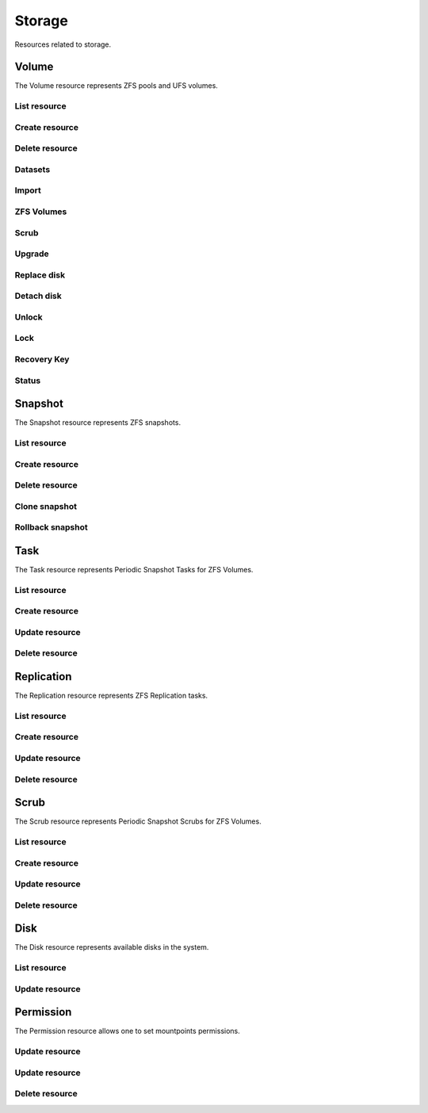 =========
Storage
=========

Resources related to storage.

Volume
------

The Volume resource represents ZFS pools and UFS volumes.

List resource
+++++++++++++

.. http:get:: /api/v1.0/storage/volume/

   Returns a list of all interfaces.

   **Example request**:

   .. sourcecode:: http

      GET /api/v1.0/storage/volume/ HTTP/1.1
      Content-Type: application/json

   **Example response**:

   .. sourcecode:: http

      HTTP/1.1 200 OK
      Vary: Accept
      Content-Type: application/json

      [
        {
                "status": "HEALTHY",
                "vol_guid": "8443409799014097611",
                "vol_fstype": "ZFS",
                "used": "192.0 KiB (0%)",
                "name": "tank",
                "used_pct": "0%",
                "used_si": "192.0 KiB",
                "id": 1,
                "vol_encryptkey": "",
                "vol_name": "tank",
                "is_decrypted": true,
                "avail_si": "4.9 GiB",
                "mountpoint": "/mnt/tank",
                "vol_encrypt": 0,
                "children": [],
                "total_si": "4.9 GiB"
        }
      ]

   :query offset: offset number. default is 0
   :query limit: limit number. default is 20
   :resheader Content-Type: content type of the response
   :statuscode 200: no error


Create resource
+++++++++++++++

.. http:post:: /api/v1.0/storage/volume/

   Creates a new volume and returns the new volume object.

   **Example request**:

   .. sourcecode:: http

      POST /api/v1.0/storage/volume/ HTTP/1.1
      Content-Type: application/json

        {
                "volume_name": "tank",
                "layout": [
                        {
                                "vdevtype": "stripe",
                                "disks": ["ada1", "ada2"]
                        }
                ]
        }

   **Example response**:

   .. sourcecode:: http

      HTTP/1.1 201 Created
      Vary: Accept
      Content-Type: application/json

        {
                "status": "HEALTHY",
                "vol_guid": "8443409799014097611",
                "vol_fstype": "ZFS",
                "used": "192.0 KiB (0%)",
                "name": "tank",
                "used_pct": "0%",
                "used_si": "192.0 KiB",
                "id": 1,
                "vol_encryptkey": "",
                "vol_name": "tank",
                "is_decrypted": true,
                "avail_si": "4.9 GiB",
                "mountpoint": "/mnt/tank",
                "vol_encrypt": 0,
                "children": [],
                "total_si": "4.9 GiB"
        }

   :json string volume_name: name of the volume
   :json list layout: list of vdevs composed of "vdevtype" (stripe, mirror, raidz, raidz2, raidz3) and disks (list of disk names)
   :reqheader Content-Type: the request content type
   :resheader Content-Type: the response content type
   :statuscode 201: no error


Delete resource
+++++++++++++++

.. http:delete:: /api/v1.0/storage/volume/(int:id)/

   Delete volume `id`.

   **Example request**:

   .. sourcecode:: http

      DELETE /api/v1.0/storage/volume/1/ HTTP/1.1
      Content-Type: application/json

        {
                "destroy": true,
                "cascade": true,
        }


   **Example response**:

   .. sourcecode:: http

      HTTP/1.1 204 No Response
      Vary: Accept
      Content-Type: application/json

   :json boolean destroy: destroy the volume
   :json boolean cascade: destroy the shares related to the volume
   :statuscode 204: no error


Datasets
++++++++

.. http:post:: /api/v1.0/storage/volume/(int:id|string:name)/datasets/

   Create dataset for volume `id`.

   **Example request**:

   .. sourcecode:: http

      POST /api/v1.0/storage/volume/tank/datasets/ HTTP/1.1
      Content-Type: application/json

      {
        "name": "foo"
      }

   **Example response**:

   .. sourcecode:: http

      HTTP/1.1 202 Accepted
      Vary: Accept
      Content-Type: application/json

      {
        "avail": 3514769408,
        "mountpoint": "/mnt/tank/foo",
        "name": "foo",
        "pool": "tank",
        "refer": 73728,
        "used": 73728
      }

   :resheader Content-Type: content type of the response
   :statuscode 201: no error

.. http:get:: /api/v1.0/storage/volume/(int:id|string:name)/datasets/

   Get datasets for volume `id`.

   **Example request**:

   .. sourcecode:: http

      GET /api/v1.0/storage/volume/tank/datasets/ HTTP/1.1
      Content-Type: application/json

   **Example response**:

   .. sourcecode:: http

      HTTP/1.1 202 Accepted
      Vary: Accept
      Content-Type: application/json

      [{
        "avail": 3514769408,
        "mountpoint": "/mnt/tank/foo",
        "name": "foo",
        "pool": "tank",
        "refer": 73728,
        "used": 73728
      }]

   :resheader Content-Type: content type of the response
   :statuscode 200: no error

.. http:delete:: /api/v1.0/storage/volume/(int:id|string:name)/datasets/(string:dsname)/

   Delete dataset `dsname` of the volume `id`.

   **Example request**:

   .. sourcecode:: http

      DELETE /api/v1.0/storage/volume/tank/datasets/test/ HTTP/1.1
      Content-Type: application/json

   **Example response**:

   .. sourcecode:: http

      HTTP/1.1 204 No Response
      Vary: Accept
      Content-Type: application/json

   :resheader Content-Type: content type of the response
   :statuscode 204: no error

Import
++++++

.. http:get:: /api/v1.0/storage/volume_import/

   Get list of importable volumes.

   **Example request**:

   .. sourcecode:: http

      GET /api/v1.0/storage/volume_import/ HTTP/1.1
      Content-Type: application/json

   **Example response**:

   .. sourcecode:: http

      HTTP/1.1 200 OK
      Vary: Accept
      Content-Type: application/json

      [
          {
              "disks": {
                  "status": "ONLINE",
                  "numVdevs": 1,
                  "name": "test",
                  "vdevs": [
                      {
                          "status": "ONLINE",
                          "disks": [
                              {
                                  "status": "ONLINE",
                                  "name": "ada2p1"
                              }
                          ],
                          "type": "stripe",
                          "name": "stripe",
                          "numDisks": 1
                      }
                  ]
              },
              "log": null,
              "cache": null,
              "label": "test",
              "spare": null,
              "type": "zfs",
              "id": "test|15955869083029286480",
              "group_type": "none"
          }
      ]


   :resheader Content-Type: content type of the response
   :statuscode 200: no error

.. http:post:: /api/v1.0/storage/volume_import/

   Import volume.

   **Example request**:

   .. sourcecode:: http

      POST /api/v1.0/storage/volume_import/ HTTP/1.1
      Content-Type: application/json

      {
           "volume_id": "test|15955869083029286480"
      }

   **Example response**:

   .. sourcecode:: http

      HTTP/1.1 202 Accepted
      Vary: Accept
      Content-Type: application/json

      "Volume imported."

   :resheader Content-Type: content type of the response
   :statuscode 202: no error


ZFS Volumes
+++++++++++

.. http:post:: /api/v1.0/storage/volume/(int:id|string:name)/zvols/

   Create zvol for volume `id`.

   **Example request**:

   .. sourcecode:: http

      POST /api/v1.0/storage/volume/tank/zvols/ HTTP/1.1
      Content-Type: application/json

      {
        "name": "myzvol",
        "avail": 7286996992,
        "compression": "lz4",
        "dedup": "off",
        "refer": 57344,
        "used": 57344,
        "volsize": 10485760
      }

   **Example response**:

   .. sourcecode:: http

      HTTP/1.1 202 Accepted
      Vary: Accept
      Content-Type: application/json

      {
        "name": "myzvol",
        "avail": 7286996992,
        "compression": "lz4",
        "dedup": "off",
        "refer": 57344,
        "used": 57344,
        "volsize": 10485760
      }

   :resheader Content-Type: content type of the response
   :statuscode 201: no error

.. http:get:: /api/v1.0/storage/volume/(int:id|string:name)/zvols/

   Get zvols for volume `id`.

   **Example request**:

   .. sourcecode:: http

      GET /api/v1.0/storage/volume/tank/zvols/ HTTP/1.1
      Content-Type: application/json

   **Example response**:

   .. sourcecode:: http

      HTTP/1.1 202 Accepted
      Vary: Accept
      Content-Type: application/json

      [{
        "name": "myzvol",
        "avail": 7286996992,
        "compression": "lz4",
        "dedup": "off",
        "refer": 57344,
        "used": 57344,
        "volsize": 10485760
      }]

   :resheader Content-Type: content type of the response
   :statuscode 200: no error

.. http:put:: /api/v1.0/storage/volume/(int:id|string:name)/zvols/(string:name)/

   Update zvol `name` for volume `id`.

   **Example request**:

   .. sourcecode:: http

      PUT /api/v1.0/storage/volume/tank/zvols/ HTTP/1.1
      Content-Type: application/json

      {
        "volsize": "20M"
      }

   **Example response**:

   .. sourcecode:: http

      HTTP/1.1 200 OK
      Vary: Accept
      Content-Type: application/json

      {
        "name": "myzvol",
        "volsize": 20971520
      }

   :json string compression: type of compression
   :json string dedup: on/off
   :json string volsize: size of the zvol
   :resheader Content-Type: content type of the response
   :statuscode 201: no error

.. http:get:: /api/v1.0/storage/volume/(int:id|string:name)/zvols/

   Get zvols for volume `id`.

   **Example request**:

   .. sourcecode:: http

      GET /api/v1.0/storage/volume/tank/zvols/ HTTP/1.1
      Content-Type: application/json

   **Example response**:

   .. sourcecode:: http

      HTTP/1.1 202 Accepted
      Vary: Accept
      Content-Type: application/json

      [{
        "name": "myzvol",
        "volsize": 10485760
      }]

   :resheader Content-Type: content type of the response
   :statuscode 200: no error

.. http:delete:: /api/v1.0/storage/volume/(int:id|string:name)/zvols/(string:name)/

   Delete zvol `name` of the volume `id`.

   **Example request**:

   .. sourcecode:: http

      DELETE /api/v1.0/storage/volume/tank/zvols/myzvol/ HTTP/1.1
      Content-Type: application/json

   **Example response**:

   .. sourcecode:: http

      HTTP/1.1 204 No Response
      Vary: Accept
      Content-Type: application/json

   :resheader Content-Type: content type of the response
   :statuscode 204: no error


Scrub
+++++

.. http:post:: /api/v1.0/storage/volume/(int:id|string:name)/scrub/

   Start scrub for volume `id`.

   **Example request**:

   .. sourcecode:: http

      POST /api/v1.0/storage/volume/tank/scrub/ HTTP/1.1
      Content-Type: application/json

   **Example response**:

   .. sourcecode:: http

      HTTP/1.1 202 Accepted
      Vary: Accept
      Content-Type: application/json

      Volume scrub started.

   :resheader Content-Type: content type of the response
   :statuscode 202: no error

.. http:delete:: /api/v1.0/storage/volume/(int:id|string:name)/scrub/

   Stop scrub for volume `id`.

   **Example request**:

   .. sourcecode:: http

      DELETE /api/v1.0/storage/volume/tank/scrub/ HTTP/1.1
      Content-Type: application/json

   **Example response**:

   .. sourcecode:: http

      HTTP/1.1 202 Accepted
      Vary: Accept
      Content-Type: application/json

      Volume scrub stopped.

   :resheader Content-Type: content type of the response
   :statuscode 202: no error


Upgrade
+++++++

.. http:post:: /api/v1.0/storage/volume/(int:id|string:name)/upgrade/

   Upgrade version of volume `id`.

   **Example request**:

   .. sourcecode:: http

      POST /api/v1.0/storage/volume/tank/upgrade/ HTTP/1.1
      Content-Type: application/json

   **Example response**:

   .. sourcecode:: http

      HTTP/1.1 202 Accepted
      Vary: Accept
      Content-Type: application/json

      Volume has been upgraded.

   :resheader Content-Type: content type of the response
   :statuscode 202: no error


Replace disk
+++++++++++++

.. http:post:: /api/v1.0/storage/volume/(int:id|string:name)/replace/

   Replace a disk of volume `id`.

   **Example request**:

   .. sourcecode:: http

      POST /api/v1.0/storage/volume/tank/replace/ HTTP/1.1
      Content-Type: application/json

        {
                "label": "gptid/7c4dd4f1-1a1f-11e3-9786-080027c5e4f4",
                "replace_disk": "ada4"
        }

   **Example response**:

   .. sourcecode:: http

      HTTP/1.1 202 Accepted
      Vary: Accept
      Content-Type: application/json

      Disk replacement started.

   :json string label: zfs label of the device
   :json string replace_disk: name of the new disk
   :resheader Content-Type: content type of the response
   :statuscode 200: no error


Detach disk
+++++++++++++

.. http:post:: /api/v1.0/storage/volume/(int:id|string:name)/detach/

   Detach a disk of volume `id`.

   **Example request**:

   .. sourcecode:: http

      POST /api/v1.0/storage/volume/tank/detach/ HTTP/1.1
      Content-Type: application/json

        {
                "label": "gptid/7c4dd4f1-1a1f-11e3-9786-080027c5e4f4",
        }

   **Example response**:

   .. sourcecode:: http

      HTTP/1.1 202 Accepted
      Vary: Accept
      Content-Type: application/json

      Disk detached.

   :json string label: zfs label of the device
   :resheader Content-Type: content type of the response
   :statuscode 200: no error


Unlock
++++++

.. http:post:: /api/v1.0/storage/volume/(int:id|string:name)/unlock/

   Unlock encrypted volume `id`.

   **Example request**:

   .. sourcecode:: http

      POST /api/v1.0/storage/volume/tank/unlock/ HTTP/1.1
      Content-Type: application/json

        {
                "passphrase": "mypassphrase",
        }

   **Example response**:

   .. sourcecode:: http

      HTTP/1.1 202 Accepted
      Vary: Accept
      Content-Type: application/json

      Volume has been unlocked.

   :json string passphrase: passphrase to unlock the volume
   :resheader Content-Type: content type of the response
   :statuscode 202: no error


Lock
++++

.. http:post:: /api/v1.0/storage/volume/(int:id|string:name)/lock/

   Lock encrypted volume `id`.

   **Example request**:

   .. sourcecode:: http

      POST /api/v1.0/storage/volume/tank/lock/ HTTP/1.1
      Content-Type: application/json

   **Example response**:

   .. sourcecode:: http

      HTTP/1.1 202 Accepted
      Vary: Accept
      Content-Type: application/json

      Volume has been locked.

   :resheader Content-Type: content type of the response
   :statuscode 202: no error


Recovery Key
++++++++++++

.. http:post:: /api/v1.0/storage/volume/(int:id|string:name)/recoverykey/

   Add a recovery key for volume `id`.

   **Example request**:

   .. sourcecode:: http

      POST /api/v1.0/storage/volume/tank/recoverykey/ HTTP/1.1
      Content-Type: application/json

   **Example response**:

   .. sourcecode:: http

      HTTP/1.1 202 Accepted
      Vary: Accept
      Content-Type: application/json

        {
                "message": "New recovery key has been added.",
                "content": "YWRhc2RzYWRhc2RzYWQ="
        }

   :resheader Content-Type: content type of the response
   :statuscode 202: no error

.. http:delete:: /api/v1.0/storage/volume/(int:id|string:name)/recoverykey/

   Remove a recovery key for volume `id`.

   **Example request**:

   .. sourcecode:: http

      DELETE /api/v1.0/storage/volume/tank/recoverykey/ HTTP/1.1
      Content-Type: application/json

   **Example response**:

   .. sourcecode:: http

      HTTP/1.1 204 No Response
      Vary: Accept
      Content-Type: application/json

   :resheader Content-Type: content type of the response
   :statuscode 204: no error


Status
++++++

.. http:get:: /api/v1.0/storage/volume/(int:id|string:name)/status/

   Get status of volume `id`.

   **Example request**:

   .. sourcecode:: http

      GET /api/v1.0/storage/volume/tank/status/ HTTP/1.1
      Content-Type: application/json

   **Example response**:

   .. sourcecode:: http

      HTTP/1.1 200 OK
      Vary: Accept
      Content-Type: application/json

        {
                "status": "ONLINE",
                "name": "tank",
                "read": "0",
                "id": 1,
                "write": "0",
                "cksum": "0",
                "pk": "tank",
                "type": "root",
                "children": [{
                        "status": "ONLINE",
                        "name": "raidz1-0",
                        "read": "0",
                        "id": 100,
                        "write": "0",
                        "cksum": "0",
                        "type": "vdev",
                        "children": [{
                                "status": "ONLINE",
                                "name": "ada3p2",
                                "read": "0",
                                "label": "gptid/7cc54b3a-1a1f-11e3-9786-080027c5e4f4",
                                "write": "0",
                                "cksum": "0",
                                "id": 101,
                                "type": "dev",
                        },
                        {
                                "status": "ONLINE",
                                "name": "ada2p2",
                                "read": "0",
                                "label": "gptid/7c8bb013-1a1f-11e3-9786-080027c5e4f4",
                                "write": "0",
                                "cksum": "0",
                                "id": 102,
                                "type": "dev",
                        },
                        {
                                "status": "ONLINE",
                                "name": "ada1p2",
                                "read": "0",
                                "label": "gptid/7c4dd4f1-1a1f-11e3-9786-080027c5e4f4",
                                "write": "0",
                                "cksum": "0",
                                "id": 103,
                                "type": "dev",
                        }]
                }]
        }


   :resheader Content-Type: content type of the response
   :statuscode 200: no error


Snapshot
----------

The Snapshot resource represents ZFS snapshots.

List resource
+++++++++++++

.. http:get:: /api/v1.0/storage/snapshot/

   Returns a list of all snapshots.

   **Example request**:

   .. sourcecode:: http

      GET /api/v1.0/storage/snapshot/ HTTP/1.1
      Content-Type: application/json

   **Example response**:

   .. sourcecode:: http

      HTTP/1.1 200 OK
      Vary: Accept
      Content-Type: application/json

      [
        {
        "filesystem": "tank/jails/.warden-template-pluginjail-9.2-RELEASE-x64",
        "fullname": "tank/jails/.warden-template-pluginjail-9.2-RELEASE-x64@clean",
        "id": "tank/jails/.warden-template-pluginjail-9.2-RELEASE-x64@clean",
        "mostrecent": true,
        "name": "clean",
        "parent_type": "filesystem",
        "refer": "482M",
        "used": "107K"
        }
      ]

   :query offset: offset number. default is 0
   :query limit: limit number. default is 20
   :resheader Content-Type: content type of the response
   :statuscode 200: no error


Create resource
+++++++++++++++

.. http:post:: /api/v1.0/storage/snapshot/

   Creates a new snapshot and returns the new snapshot object.

   **Example request**:

   .. sourcecode:: http

      POST /api/v1.0/storage/snapshot/ HTTP/1.1
      Content-Type: application/json

        {
                "dataset": "tank",
                "name": "test",
                "recursive": true
        }

   **Example response**:

   .. sourcecode:: http

      HTTP/1.1 201 Created
      Vary: Accept
      Content-Type: application/json

        {
                "filesystem": "tank",
                "fullname": "tank@test",
                "id": "tank@test",
                "mostrecent": true,
                "name": "test",
                "parent_type": "filesystem",
                "refer": "298K",
                "used": "0"
        }

   :json string dataset: name of dataset to snapshot
   :json string name: name of the snapshot
   :json boolean recursive: True if you want it to recursively snapshot the dataset
   :reqheader Content-Type: the request content type
   :resheader Content-Type: the response content type
   :statuscode 201: no error


Delete resource
+++++++++++++++

.. http:delete:: /api/v1.0/storage/snapshot/(string:id)/

   Delete snapshot `id`.

   **Example request**:

   .. sourcecode:: http

      DELETE /api/v1.0/storage/snapshot/tank@test/ HTTP/1.1
      Content-Type: application/json

   **Example response**:

   .. sourcecode:: http

      HTTP/1.1 204 No Response
      Vary: Accept
      Content-Type: application/json

   :statuscode 204: no error


Clone snapshot
++++++++++++++

.. http:post:: /api/v1.0/storage/snapshot/tank%40test/clone/

   Creates a clone from a snapshot.

   **Example request**:

   .. sourcecode:: http

      POST /api/v1.0/storage/snapshot/tank%40test/clone/ HTTP/1.1
      Content-Type: application/json

        {
                "name": "tank/testclone"
        }

   **Example response**:

   .. sourcecode:: http

      HTTP/1.1 202 Accepted
      Vary: Accept
      Content-Type: application/json

        Snapshot cloned.

   :json string name: name/path of the clone
   :reqheader Content-Type: the request content type
   :resheader Content-Type: the response content type
   :statuscode 202: no error


Rollback snapshot
+++++++++++++++++

.. http:post:: /api/v1.0/storage/snapshot/tank%40test/rollback/

   Rollback to a snapshot.

   **Example request**:

   .. sourcecode:: http

      POST /api/v1.0/storage/snapshot/tank%40test/rollback/ HTTP/1.1
      Content-Type: application/json

        {
            "force": true
        }

   **Example response**:

   .. sourcecode:: http

      HTTP/1.1 202 Accepted
      Vary: Accept
      Content-Type: application/json

        Snapshot rolled back.

   :json string name: name/path of the clone
   :reqheader Content-Type: the request content type
   :resheader Content-Type: the response content type
   :statuscode 202: no error


Task
----------

The Task resource represents Periodic Snapshot Tasks for ZFS Volumes.

List resource
+++++++++++++

.. http:get:: /api/v1.0/storage/task/

   Returns a list of all periodic snapshot tasks.

   **Example request**:

   .. sourcecode:: http

      GET /api/v1.0/storage/task/ HTTP/1.1
      Content-Type: application/json

   **Example response**:

   .. sourcecode:: http

      HTTP/1.1 200 OK
      Vary: Accept
      Content-Type: application/json

      [
        {
                "task_ret_count": 2,
                "task_repeat_unit": "weekly",
                "task_enabled": true,
                "task_recursive": false,
                "task_end": "18:00:00",
                "task_interval": 60,
                "task_byweekday": "1,2,3,4,5",
                "task_begin": "09:00:00",
                "task_filesystem": "tank",
                "id": 1,
                "task_ret_unit": "week"
        }
      ]

   :query offset: offset number. default is 0
   :query limit: limit number. default is 20
   :resheader Content-Type: content type of the response
   :statuscode 200: no error


Create resource
+++++++++++++++

.. http:post:: /api/v1.0/storage/task/

   Creates a new Task and returns the new Task object.

   **Example request**:

   .. sourcecode:: http

      POST /api/v1.0/storage/task/ HTTP/1.1
      Content-Type: application/json

        {
                "task_filesystem": "tank",
                "task_recursive": false,
                "task_ret_unit": "week",
                "task_interval": 60,
        }

   **Example response**:

   .. sourcecode:: http

      HTTP/1.1 201 Created
      Vary: Accept
      Content-Type: application/json

        {
                "task_ret_count": 2,
                "task_repeat_unit": "weekly",
                "task_enabled": true,
                "task_recursive": false,
                "task_end": "18:00:00",
                "task_interval": 60,
                "task_byweekday": "1,2,3,4,5",
                "task_begin": "09:00:00",
                "task_filesystem": "tank",
                "id": 1,
                "task_ret_unit": "week"
        }

   :json string task_repeat_unit: daily, weekly
   :json string task_begin: do not snapshot before
   :json string task_end: do not snapshot after
   :json string task_filesystem: name of the ZFS filesystem
   :json string task_ret_unit: hour, day, week, month, year
   :json string task_byweekday: days of week to snapshot, [1..7]
   :json integer task_interval: how much time has been passed between two snapshot attempts [5, 10, 15, 30, 60, 120, 180, 240, 360, 720, 1440, 10080]
   :json integer task_ret_count: snapshot lifetime value
   :json boolean task_enabled: enabled task
   :json boolean task_recursive: snapshot all children datasets recursively
   :reqheader Content-Type: the request content type
   :resheader Content-Type: the response content type
   :statuscode 201: no error


Update resource
+++++++++++++++

.. http:put:: /api/v1.0/storage/task/(int:id)/

   Update Task `id`.

   **Example request**:

   .. sourcecode:: http

      PUT /api/v1.0/storage/task/1/ HTTP/1.1
      Content-Type: application/json

        {
                "task_interval": 30
        }

   **Example response**:

   .. sourcecode:: http

      HTTP/1.1 200 OK
      Vary: Accept
      Content-Type: application/json

        {
                "task_ret_count": 2,
                "task_repeat_unit": "weekly",
                "task_enabled": true,
                "task_recursive": false,
                "task_end": "18:00:00",
                "task_interval": 30,
                "task_byweekday": "1,2,3,4,5",
                "task_begin": "09:00:00",
                "task_filesystem": "tank",
                "id": 1,
                "task_ret_unit": "week"
        }

   :json string task_repeat_unit: daily, weekly
   :json string task_begin: do not snapshot before
   :json string task_end: do not snapshot after
   :json string task_filesystem: name of the ZFS filesystem
   :json string task_ret_unit: hour, day, week, month, year
   :json string task_byweekday: days of week to snapshot, [1..7]
   :json integer task_interval: how much time has been passed between two snapshot attempts [5, 10, 15, 30, 60, 120, 180, 240, 360, 720, 1440, 10080]
   :json integer task_ret_count: snapshot lifetime value
   :json boolean task_enabled: enabled task
   :json boolean task_recursive: snapshot all children datasets recursively
   :reqheader Content-Type: the request content type
   :resheader Content-Type: the response content type
   :statuscode 200: no error


Delete resource
+++++++++++++++

.. http:delete:: /api/v1.0/storage/task/(int:id)/

   Delete Task `id`.

   **Example request**:

   .. sourcecode:: http

      DELETE /api/v1.0/storage/task/1/ HTTP/1.1
      Content-Type: application/json

   **Example response**:

   .. sourcecode:: http

      HTTP/1.1 204 No Response
      Vary: Accept
      Content-Type: application/json

   :statuscode 204: no error


Replication
-----------

The Replication resource represents ZFS Replication tasks.

List resource
+++++++++++++

.. http:get:: /api/v1.0/storage/replication/

   Returns a list of all replications.

   **Example request**:

   .. sourcecode:: http

      GET /api/v1.0/storage/replication/ HTTP/1.1
      Content-Type: application/json

   **Example response**:

   .. sourcecode:: http

      HTTP/1.1 200 OK
      Vary: Accept
      Content-Type: application/json

      [
        {
                "repl_end": "23:59:00",
                "repl_remote_dedicateduser": null,
                "repl_userepl": false,
                "repl_limit": 0,
                "repl_remote_port": 22,
                "repl_remote_dedicateduser_enabled": false,
                "repl_begin": "00:00:00",
                "repl_filesystem": "tank",
                "repl_remote_cipher": "standard",
                "repl_remote_hostkey": "AAAA",
                "repl_enabled": true,
                "repl_compression": "lz4",
                "repl_remote_hostname": "testhost",
                "repl_lastsnapshot": "",
                "repl_status": "Waiting",
                "id": 1,
                "repl_zfs": "tank"
        }
      ]

   :query offset: offset number. default is 0
   :query limit: limit number. default is 20
   :resheader Content-Type: content type of the response
   :statuscode 200: no error


Create resource
+++++++++++++++

.. http:post:: /api/v1.0/storage/replication/

   Creates a new Replication and returns the new Replication object.

   **Example request**:

   .. sourcecode:: http

      POST /api/v1.0/storage/replication/ HTTP/1.1
      Content-Type: application/json

        {
                "repl_filesystem": "tank",
                "repl_zfs": "tank",
                "repl_remote_hostname": "testhost",
                "repl_remote_hostkey": "AAAA",
                "repl_remote_cipher": "standard"
        }

   **Example response**:

   .. sourcecode:: http

      HTTP/1.1 201 Created
      Vary: Accept
      Content-Type: application/json

        {
                "repl_end": "23:59:00",
                "repl_remote_dedicateduser": null,
                "repl_userepl": false,
                "repl_followdelete": false,
                "repl_limit": 0,
                "repl_remote_port": 22,
                "repl_remote_dedicateduser_enabled": false,
                "repl_begin": "00:00:00",
                "repl_filesystem": "tank",
                "repl_remote_cipher": "standard",
                "repl_remote_hostkey": "AAAA",
                "repl_enabled": true,
                "repl_compression": "lz4",
                "repl_remote_hostname": "testhost",
                "repl_lastsnapshot": "",
                "repl_status": "Waiting",
                "id": 1,
                "repl_zfs": "tank"
        }

   :json boolean repl_enabled: enable replication
   :json string repl_filesystem: filesystem to replicate
   :json string repl_lastsnapshot: last snapshot sent to remote side
   :json string repl_remote_mode: MANUAL or SEMIAUTOMATIC
   :json string repl_remote_http_port: HTTP port of remote for SEMIAUTOMATIC mode
   :json boolean repl_remote_https: HTTPS (true|false) of remote for SEMIAUTOMATIC mode
   :json boolean repl_remote_token: remote auth token for SEMIAUTOMATIC mode
   :json string repl_remote_hostname: remote hostname
   :json integer repl_remote_port: remote ssh port
   :json string repl_remote_hostkey: remote ssh public key
   :json string repl_remote_cipher: encryption cipher to use (standard, fast, disabled)
   :json boolean repl_remote_dedicateduser_enabled: use dedicated user to replicate
   :json string repl_remote_dedicateduser: dedicated user to replicate
   :json boolean repl_userepl: recursively replicate on remote side
   :json boolean repl_followdelete: delete stale snapshots on remote system which are no longer stored on host system
   :json string repl_compression: replication stream compression
   :json string repl_status: current status of the replication
   :json integer repl_limit: limit the replication speed in KB/s
   :json string repl_begin: do not start replication before
   :json string repl_end: do not start replication after
   :reqheader Content-Type: the request content type
   :resheader Content-Type: the response content type
   :statuscode 201: no error


Update resource
+++++++++++++++

.. http:put:: /api/v1.0/storage/replication/(int:id)/

   Update Replication `id`.

   **Example request**:

   .. sourcecode:: http

      PUT /api/v1.0/storage/replication/1/ HTTP/1.1
      Content-Type: application/json

        {
                "repl_enabled": false
        }

   **Example response**:

   .. sourcecode:: http

      HTTP/1.1 200 OK
      Vary: Accept
      Content-Type: application/json

        {
                "repl_end": "23:59:00",
                "repl_remote_dedicateduser": null,
                "repl_userepl": false,
                "repl_followdelete": false,
                "repl_limit": 0,
                "repl_remote_port": 22,
                "repl_remote_dedicateduser_enabled": false,
                "repl_begin": "00:00:00",
                "repl_filesystem": "tank",
                "repl_remote_cipher": "standard",
                "repl_remote_hostkey": "AAAA",
                "repl_enabled": false,
                "repl_compression": "lz4",
                "repl_remote_hostname": "testhost",
                "repl_lastsnapshot": "",
                "repl_status": "Waiting",
                "id": 1,
                "repl_zfs": "tank"
        }

   :json boolean repl_enabled: enable replication
   :json string repl_filesystem: filesystem to replicate
   :json string repl_lastsnapshot: last snapshot sent to remote side
   :json string repl_remote_hostname: remote hostname
   :json integer repl_remote_port: remote ssh port
   :json string repl_remote_hostkey: remote ssh public key
   :json string repl_remote_cipher: encryption cipher to use (standard, fast, disabled)
   :json boolean repl_remote_dedicateduser_enabled: use dedicated user to replicate
   :json string repl_remote_dedicateduser: dedicated user to replicate
   :json boolean repl_userepl: recursively replicate on remote side
   :json boolean repl_followdelete: delete stale snapshots on remote system which are no longer stored on host system
   :json string repl_compression: replication stream compression
   :json string repl_status: current status of the replication
   :json integer repl_limit: limit the replication speed in KB/s
   :json string repl_begin: do not start replication before
   :json string repl_end: do not start replication after
   :reqheader Content-Type: the request content type
   :resheader Content-Type: the response content type
   :statuscode 200: no error


Delete resource
+++++++++++++++

.. http:delete:: /api/v1.0/storage/replication/(int:id)/

   Delete Replication `id`.

   **Example request**:

   .. sourcecode:: http

      DELETE /api/v1.0/storage/replication/1/ HTTP/1.1
      Content-Type: application/json

   **Example response**:

   .. sourcecode:: http

      HTTP/1.1 204 No Response
      Vary: Accept
      Content-Type: application/json

   :statuscode 204: no error


Scrub
----------

The Scrub resource represents Periodic Snapshot Scrubs for ZFS Volumes.

List resource
+++++++++++++

.. http:get:: /api/v1.0/storage/scrub/

   Returns a list of all scrubs.

   **Example request**:

   .. sourcecode:: http

      GET /api/v1.0/storage/scrub/ HTTP/1.1
      Content-Type: application/json

   **Example response**:

   .. sourcecode:: http

      HTTP/1.1 200 OK
      Vary: Accept
      Content-Type: application/json

      [
        {
                "scrub_threshold": 35,
                "scrub_dayweek": "7",
                "scrub_enabled": true,
                "scrub_minute": "00",
                "scrub_hour": "00",
                "scrub_month": "*",
                "scrub_daymonth": "*",
                "scrub_description": "",
                "id": 1,
                "scrub_volume": "tank"
        }
      ]

   :query offset: offset number. default is 0
   :query limit: limit number. default is 20
   :resheader Content-Type: content type of the response
   :statuscode 200: no error


Create resource
+++++++++++++++

.. http:post:: /api/v1.0/storage/scrub/

   Creates a new Scrub and returns the new Scrub object.

   **Example request**:

   .. sourcecode:: http

      POST /api/v1.0/storage/scrub/ HTTP/1.1
      Content-Type: application/json

        {
                "scrub_volume": 1,
                "scrub_dayweek": "7",
                "scrub_minute": "00",
                "scrub_hour": "00",
                "scrub_month": "*",
                "scrub_daymonth": "*"
        }

   **Example response**:

   .. sourcecode:: http

      HTTP/1.1 201 Created
      Vary: Accept
      Content-Type: application/json

        {
                "scrub_threshold": 35,
                "scrub_dayweek": "7",
                "scrub_enabled": true,
                "scrub_minute": "00",
                "scrub_hour": "00",
                "scrub_month": "*",
                "scrub_daymonth": "*",
                "scrub_description": "",
                "id": 1,
                "scrub_volume": "tank"
        }

   :json integer scrub_volume: id to volume object
   :json integer scrub_threshold: determine how many days shall be between scrubs
   :json string scrub_description: user description
   :json string scrub_minute: values 0-59 allowed
   :json string scrub_hour: values 0-23 allowed
   :json string scrub_daymonth: day of month, values 1-31 allowed
   :json string scrub_month: month
   :json string scrub_dayweek: day of week
   :json boolean scrub_enabled: scrub enabled
   :reqheader Content-Type: the request content type
   :resheader Content-Type: the response content type
   :statuscode 201: no error


Update resource
+++++++++++++++

.. http:put:: /api/v1.0/storage/scrub/(int:id)/

   Update Scrub `id`.

   **Example request**:

   .. sourcecode:: http

      PUT /api/v1.0/storage/scrub/1/ HTTP/1.1
      Content-Type: application/json

        {
                "scrub_dayweek": "6"
        }

   **Example response**:

   .. sourcecode:: http

      HTTP/1.1 200 OK
      Vary: Accept
      Content-Type: application/json

        {
                "scrub_threshold": 35,
                "scrub_dayweek": "6",
                "scrub_enabled": true,
                "scrub_minute": "00",
                "scrub_hour": "00",
                "scrub_month": "*",
                "scrub_daymonth": "*",
                "scrub_description": "",
                "id": 1,
                "scrub_volume": "tank"
        }

   :json integer scrub_volume: id to volume object
   :json integer scrub_threshold: determine how many days shall be between scrubs
   :json string scrub_description: user description
   :json string scrub_minute: values 0-59 allowed
   :json string scrub_hour: values 0-23 allowed
   :json string scrub_daymonth: day of month, values 1-31 allowed
   :json string scrub_month: month
   :json string scrub_dayweek: day of week
   :json boolean scrub_enabled: scrub enabled
   :reqheader Content-Type: the request content type
   :resheader Content-Type: the response content type
   :statuscode 200: no error


Delete resource
+++++++++++++++

.. http:delete:: /api/v1.0/storage/scrub/(int:id)/

   Delete Scrub `id`.

   **Example request**:

   .. sourcecode:: http

      DELETE /api/v1.0/storage/scrub/1/ HTTP/1.1
      Content-Type: application/json

   **Example response**:

   .. sourcecode:: http

      HTTP/1.1 204 No Response
      Vary: Accept
      Content-Type: application/json

   :statuscode 204: no error


Disk
----------

The Disk resource represents available disks in the system.

List resource
+++++++++++++

.. http:get:: /api/v1.0/storage/disk/

   Returns a list of all disks.

   **Example request**:

   .. sourcecode:: http

      GET /api/v1.0/storage/disk/ HTTP/1.1
      Content-Type: application/json

   **Example response**:

   .. sourcecode:: http

      HTTP/1.1 200 OK
      Vary: Accept
      Content-Type: application/json

      [
        {
                "disk_acousticlevel": "Disabled",
                "disk_advpowermgmt": "Disabled",
                "disk_serial": "VBad9d9bb7-3d1d3bce",
                "disk_size": "4294967296",
                "disk_multipath_name": "",
                "disk_identifier": "{serial}VBad9d9bb7-3d1d3bce",
                "disk_togglesmart": true,
                "disk_hddstandby": "Always On",
                "disk_transfermode": "Auto",
                "disk_multipath_member": "",
                "disk_description": "",
                "disk_smartoptions": "",
                "disk_enabled": true,
                "disk_name": "ada7"
        }
      ]

   :query offset: offset number. default is 0
   :query limit: limit number. default is 20
   :resheader Content-Type: content type of the response
   :statuscode 200: no error


Update resource
+++++++++++++++

.. http:put:: /api/v1.0/storage/disk/(str:disk_identifier)/

   Update Disk `disk_identifier`.

   **Example request**:

   .. sourcecode:: http

      PUT /api/v1.0/storage/disk/{serial}VBad9d9bb7-3d1d3bce/ HTTP/1.1
      Content-Type: application/json

        {
                "disk_togglesmart": false
        }

   **Example response**:

   .. sourcecode:: http

      HTTP/1.1 200 OK
      Vary: Accept
      Content-Type: application/json

        {
                "disk_acousticlevel": "Disabled",
                "disk_advpowermgmt": "Disabled",
                "disk_serial": "VBad9d9bb7-3d1d3bce",
                "disk_size": "4294967296",
                "disk_multipath_name": "",
                "disk_identifier": "{serial}VBad9d9bb7-3d1d3bce",
                "disk_togglesmart": false,
                "disk_hddstandby": "Always On",
                "disk_transfermode": "Auto",
                "disk_multipath_member": "",
                "disk_description": "",
                "disk_smartoptions": "",
                "disk_enabled": true,
                "disk_name": "ada7"
        }

   :json string disk_description: user description
   :json string disk_hddstandby: Always On, 5, 10, 20, 30, 60, 120, 180, 240, 300, 330
   :json string disk_advpowermgmt: Disabled, 1, 64, 127, 128. 192, 254
   :json string disk_acousticlevel: Disabled, Minimum, Medium, Maximum
   :json boolean disk_togglesmart: Enable S.M.A.R.T.
   :json string disk_smartoptions: S.M.A.R.T. extra options
   :reqheader Content-Type: the request content type
   :resheader Content-Type: the response content type
   :statuscode 200: no error


Permission
----------

The Permission resource allows one to set mountpoints permissions.

Update resource
+++++++++++++++

.. http:put:: /api/v1.0/storage/permission/

   Update a mountpoint with the given permission.

   **Example request**:

   .. sourcecode:: http

      PUT /api/v1.0/storage/permission/ HTTP/1.1
      Content-Type: application/json

        {
                "mp_path": "/mnt/tank",
                "mp_acl": "unix",
                "mp_mode": "755",
                "mp_user": "root",
                "mp_group": "wheel",
        }

   **Example response**:

   .. sourcecode:: http

      HTTP/1.1 202 Accepted
      Vary: Accept
      Content-Type: application/json

        Mount Point permissions successfully updated.

   :json string mp_path: mount point path to update
   :json string mp_acl: type of acl (windows/unix)
   :json string mp_mode: octal mode number for user, group and other
   :json string mp_user: username
   :json string mp_group: group
   :reqheader Content-Type: the request content type
   :resheader Content-Type: the response content type
   :statuscode 202: no error


Update resource
+++++++++++++++

.. http:put:: /api/v1.0/storage/task/(int:id)/

   Update Task `id`.

   **Example request**:

   .. sourcecode:: http

      PUT /api/v1.0/storage/task/1/ HTTP/1.1
      Content-Type: application/json

        {
                "task_interval": 30
        }

   **Example response**:

   .. sourcecode:: http

      HTTP/1.1 200 OK
      Vary: Accept
      Content-Type: application/json

        {
                "task_ret_count": 2,
                "task_repeat_unit": "weekly",
                "task_enabled": true,
                "task_recursive": false,
                "task_end": "18:00:00",
                "task_interval": 30,
                "task_byweekday": "1,2,3,4,5",
                "task_begin": "09:00:00",
                "task_filesystem": "tank",
                "id": 1,
                "task_ret_unit": "week"
        }

   :json string task_repeat_unit: daily, weekly
   :json string task_begin: do not snapshot before
   :json string task_end: do not snapshot after
   :json string task_filesystem: name of the ZFS filesystem
   :json string task_ret_unit: hour, day, week, month, year
   :json string task_byweekday: days of week to snapshot, [1..7]
   :json integer task_interval: how much time has been passed between two snapshot attempts [5, 10, 15, 30, 60, 120, 180, 240, 360, 720, 1440, 10080]
   :json integer task_ret_count: snapshot lifetime value
   :json boolean task_enabled: enabled task
   :json boolean task_recursive: snapshot all children datasets recursively
   :reqheader Content-Type: the request content type
   :resheader Content-Type: the response content type
   :statuscode 200: no error


Delete resource
+++++++++++++++

.. http:delete:: /api/v1.0/storage/task/(int:id)/

   Delete Task `id`.

   **Example request**:

   .. sourcecode:: http

      DELETE /api/v1.0/storage/task/1/ HTTP/1.1
      Content-Type: application/json

   **Example response**:

   .. sourcecode:: http

      HTTP/1.1 204 No Response
      Vary: Accept
      Content-Type: application/json

   :statuscode 204: no error
